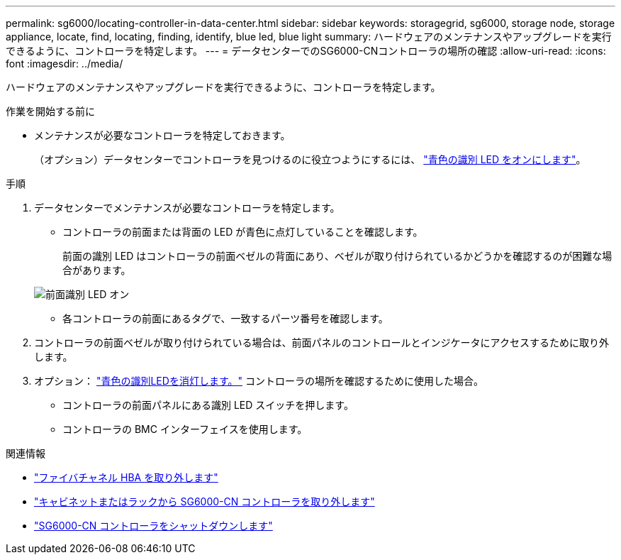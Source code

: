 ---
permalink: sg6000/locating-controller-in-data-center.html 
sidebar: sidebar 
keywords: storagegrid, sg6000, storage node, storage appliance, locate, find, locating, finding, identify, blue led, blue light 
summary: ハードウェアのメンテナンスやアップグレードを実行できるように、コントローラを特定します。 
---
= データセンターでのSG6000-CNコントローラの場所の確認
:allow-uri-read: 
:icons: font
:imagesdir: ../media/


[role="lead"]
ハードウェアのメンテナンスやアップグレードを実行できるように、コントローラを特定します。

.作業を開始する前に
* メンテナンスが必要なコントローラを特定しておきます。
+
（オプション）データセンターでコントローラを見つけるのに役立つようにするには、 link:turning-controller-identify-led-on-and-off.html["青色の識別 LED をオンにします"]。



.手順
. データセンターでメンテナンスが必要なコントローラを特定します。
+
** コントローラの前面または背面の LED が青色に点灯していることを確認します。
+
前面の識別 LED はコントローラの前面ベゼルの背面にあり、ベゼルが取り付けられているかどうかを確認するのが困難な場合があります。

+
image::../media/sg6060_front_panel_service_led_on.jpg[前面識別 LED オン]

** 各コントローラの前面にあるタグで、一致するパーツ番号を確認します。


. コントローラの前面ベゼルが取り付けられている場合は、前面パネルのコントロールとインジケータにアクセスするために取り外します。
. オプション： link:turning-controller-identify-led-on-and-off.html["青色の識別LEDを消灯します。"] コントローラの場所を確認するために使用した場合。
+
** コントローラの前面パネルにある識別 LED スイッチを押します。
** コントローラの BMC インターフェイスを使用します。




.関連情報
* link:reinstalling-fibre-channel-hba.html#remove-fibre-channel-hba["ファイバチャネル HBA を取り外します"]
* link:reinstalling-sg6000-cn-controller-into-cabinet-or-rack.html#remove-sg6000-cn-controller-from-cabinet-or-rack["キャビネットまたはラックから SG6000-CN コントローラを取り外します"]
* link:power-sg6000-cn-controller-off-on.html#shut-down-sg6000-cn-controller["SG6000-CN コントローラをシャットダウンします"]

